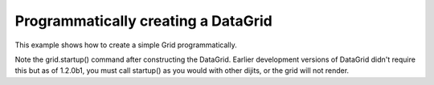 .. _dojox/grid/example_Programmatically_creating_a_DataGrid:

Programmatically creating a DataGrid
------------------------------------

This example shows how to create a simple Grid programmatically.

.. code-example ::

  .. js ::

    <script type="text/javascript">
        dojo.require("dojox.grid.DataGrid");
        dojo.require("dojox.data.CsvStore");

        dojo.addOnLoad(function(){
 
            // our test data store for this example:
            var store4 = new dojox.data.CsvStore({ url: '{{dataUrl}}dojox/grid/tests/support/movies.csv' });

            // set the layout structure:
            var layout4 = [
                { field: 'Title', name: 'Title of Movie', width: '200px' },
                { field: 'Year', name: 'Year', width: '50px' },
                { field: 'Producer', name: 'Producer', width: 'auto' }
            ];

            // create a new grid:
            var grid4 = new dojox.grid.DataGrid({
                query: { Title: '*' },
                store: store4,
                clientSort: true,
                rowSelector: '20px',
                structure: layout4
            }, document.createElement('div'));

            // append the new grid to the div "gridContainer4":
            dojo.byId("gridContainer4").appendChild(grid4.domNode);

            // Call startup, in order to render the grid:
            grid4.startup();
        });
    </script>

  .. html ::

    <div id="gridContainer4" style="width: 400px; height: 200px;"></div>

  .. css ::

    <style type="text/css">
        @import "{{baseUrl}}dojox/grid/resources/Grid.css";
        @import "{{baseUrl}}dojox/grid/resources/nihiloGrid.css";

        .dojoxGrid table {
            margin: 0;
        }
    </style>

Note the grid.startup() command after constructing the DataGrid.  Earlier development
versions of DataGrid didn't require this but as of 1.2.0b1, you must call
startup() as you would with other dijits, or the grid will not render.
